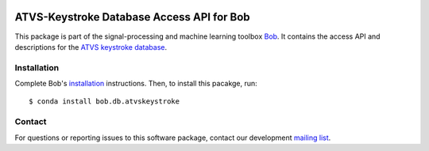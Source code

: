 .. vim: set fileencoding=utf-8 :
.. Wed  5 Oct 12:13:03 CEST 2016

.. image:: http://img.shields.io/badge/docs-stable-yellow.svg
   :target: http://pythonhosted.org/bob.db.atvskeystroke/index.html
.. image:: http://img.shields.io/badge/docs-latest-orange.svg
   :target: https://www.idiap.ch/software/bob/docs/latest/bob/bob.db.atvskeystroke/master/index.html
.. image:: https://gitlab.idiap.ch/bob/bob.db.atvskeystroke/badges/v2.1.4/build.svg
   :target: https://gitlab.idiap.ch/bob/bob.db.atvskeystroke/commits/v2.1.4
.. image:: https://gitlab.idiap.ch/bob/bob.db.atvskeystroke/badges/v2.1.4/coverage.svg
   :target: https://gitlab.idiap.ch/bob/bob.db.atvskeystroke/commits/v2.1.4
.. image:: https://img.shields.io/badge/gitlab-project-0000c0.svg
   :target: https://gitlab.idiap.ch/bob/bob.db.atvskeystroke
.. image:: http://img.shields.io/pypi/v/bob.db.atvskeystroke.svg
   :target: https://pypi.python.org/pypi/bob.db.atvskeystroke
.. image:: http://img.shields.io/pypi/dm/bob.db.atvskeystroke.svg
   :target: https://pypi.python.org/pypi/bob.db.atvskeystroke


============================================
 ATVS-Keystroke Database Access API for Bob
============================================

This package is part of the signal-processing and machine learning toolbox
Bob_. It contains the access API and descriptions for the `ATVS keystroke
database`_.


Installation
------------

Complete Bob's `installation`_ instructions. Then, to install this pacakge,
run::

  $ conda install bob.db.atvskeystroke


Contact
-------

For questions or reporting issues to this software package, contact our
development `mailing list`_.


.. Place your references here:
.. _bob: https://www.idiap.ch/software/bob
.. _installation: https://www.idiap.ch/software/bob/install
.. _mailing list: https://www.idiap.ch/software/bob/discuss
.. _atvs keystroke database: http://atvs.ii.uam.es/keystroke_db.html
